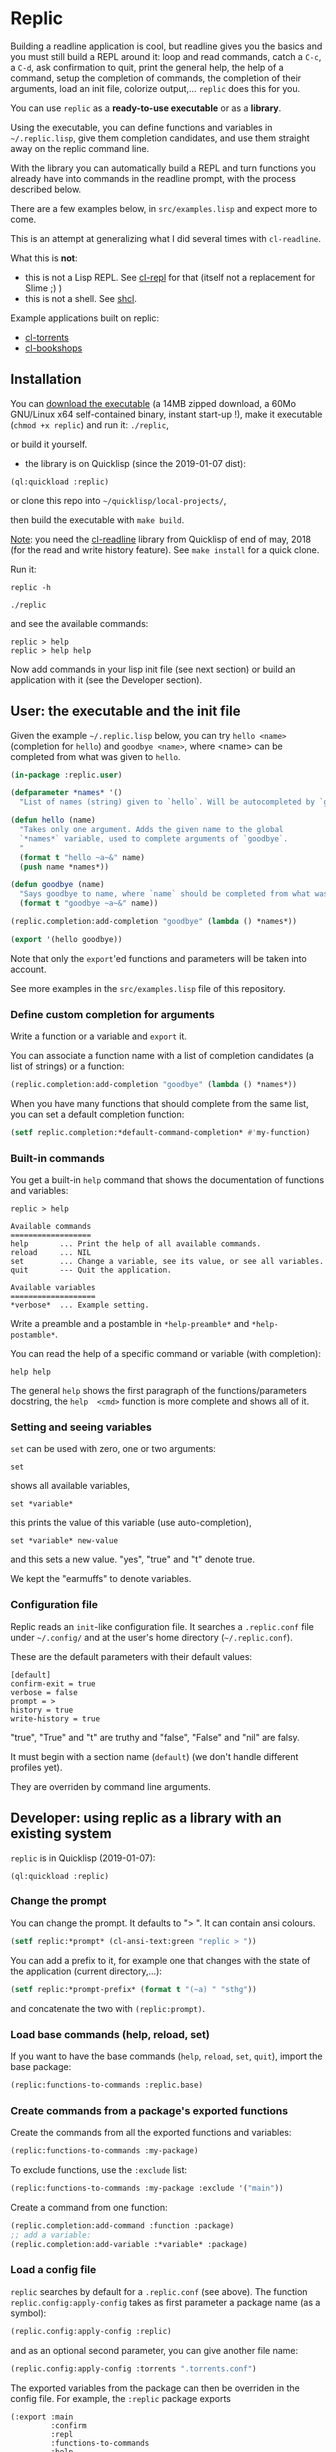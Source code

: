 * Replic

Building a  readline application is  cool, but readline gives  you the
basics  and you  must still  build  a REPL  around it:  loop and  read
commands, catch a =C-c=, a =C-d=,  ask confirmation to quit, print the
general help, the help of a command, setup the completion of commands, the
completion of their arguments, load an init file,
colorize output,...  =replic= does this for you.

You can use =replic= as a *ready-to-use executable* or as a *library*.

Using  the executable,  you can  define functions  and variables  in
=~/.replic.lisp=,  give  them  completion  candidates,  and  use  them
straight away on the replic command line.

With the library you can automatically  build a
REPL and turn functions you already have into commands in the readline prompt,
with the process described below.

There are a few examples below, in =src/examples.lisp= and expect more to come.

This  is an  attempt at  generalizing what  I did  several times  with
=cl-readline=.

What this is *not*:

- this  is  not a  Lisp  REPL.  See [[https://github.com/koji-kojiro/cl-repl][cl-repl]]  for  that  (itself not  a
  replacement for Slime ;) )
- this is not a shell. See [[https://github.com/bradleyjensen/shcl][shcl]].

Example applications built on replic:

- [[https://github.com/vindarel/cl-torrents][cl-torrents]]
- [[https://github.com/vindarel/cl-bookshops][cl-bookshops]]


** Installation

You can  [[https://gitlab.com/vindarel/replic/-/jobs][download  the  executable]]  (a 14MB  zipped  download,  a  60Mo
GNU/Linux  x64 self-contained  binary,  instant start-up  !), make  it
executable (=chmod +x replic=) and run it: =./replic=,

or build it yourself.

- the library is on Quicklisp (since the 2019-01-07 dist):

: (ql:quickload :replic)

or clone this repo into =~/quicklisp/local-projects/=,

then build the executable with =make build=.

__Note__: you  need the [[https://github.com/vindarel/cl-readline][cl-readline]]  library from Quicklisp of  end of
may, 2018 (for the read and write history feature). See =make install=
for a quick clone.

Run it:

: replic -h

#+BEGIN_EXPORT ascii
Available options:
  -h, --help               Print this help and exit.
  -q, --quiet              Do not load the init file.
  -l, --load ARG           Load the given file.
#+END_EXPORT

: ./replic

and see the available commands:

: replic > help
: replic > help help

Now add commands in your lisp init file (see next section) or build an
application with it (see the Developer section).


** User: the executable and the init file

Given the example =~/.replic.lisp= below, you can
try =hello <name>= (completion for =hello=) and =goodbye <name>=,
where <name> can be completed from what was given to =hello=.

#+BEGIN_SRC lisp
(in-package :replic.user)

(defparameter *names* '()
  "List of names (string) given to `hello`. Will be autocompleted by `goodbye`.")

(defun hello (name)
  "Takes only one argument. Adds the given name to the global
  `*names*` variable, used to complete arguments of `goodbye`.
  "
  (format t "hello ~a~&" name)
  (push name *names*))

(defun goodbye (name)
  "Says goodbye to name, where `name` should be completed from what was given to `hello`."
  (format t "goodbye ~a~&" name))

(replic.completion:add-completion "goodbye" (lambda () *names*))

(export '(hello goodbye))
#+END_SRC

Note that only the =export='ed  functions and parameters will be taken
into account.

See more examples in the =src/examples.lisp= file of this repository.



*** Define custom completion for arguments

Write a function or a variable and =export= it.

You can associate a function name with a list of completion candidates (a list
of strings) or a function:

#+BEGIN_SRC lisp
(replic.completion:add-completion "goodbye" (lambda () *names*))
#+END_SRC

When you have many functions that  should complete from the same list,
you can set a default completion function:

#+BEGIN_SRC lisp
(setf replic.completion:*default-command-completion* #'my-function)
#+END_SRC

*** Built-in commands

You get a built-in =help= command that shows the documentation of
functions and variables:

#+BEGIN_SRC text
replic > help

Available commands
==================
help       ... Print the help of all available commands.
reload     ... NIL
set        ... Change a variable, see its value, or see all variables.
quit       --- Quit the application.

Available variables
===================
*verbose*  ... Example setting.
#+END_SRC

Write a preamble and a postamble in =*help-preamble*= and =*help-postamble*=.

You can read the help of a specific command or variable (with completion):

: help help

The   general    =help=   shows    the   first   paragraph    of   the
functions/parameters  docstring, the  =help  <cmd>=  function is  more
complete and shows all of it.

*** Setting and seeing variables

=set= can be used with zero, one or two arguments:

: set

shows all available variables,

: set *variable*

this prints the value of this variable (use auto-completion),

: set *variable* new-value

and this sets a new value. "yes", "true" and "t" denote true.

We kept the "earmuffs" to denote variables.

*** Configuration file

Replic  reads  an  =init=-like  configuration  file.   It  searches  a
=.replic.conf=  file  under  =~/.config/=   and  at  the  user's  home
directory (=~/.replic.conf=).

These are the default parameters with their default values:

#+BEGIN_SRC text
[default]
confirm-exit = true
verbose = false
prompt = > 
history = true
write-history = true
#+END_SRC

"true", "True" and "t" are truthy and "false", "False" and "nil" are falsy.

It  must  begin with  a  section  name  (=default=) (we  don't  handle
different profiles yet).

They are overriden by command line arguments.


** Developer: using replic as a library with an existing system

=replic= is in Quicklisp (2019-01-07):

: (ql:quickload :replic)

*** Change the prompt

You can change the prompt. It defaults to "> ". It can contain ansi colours.

#+BEGIN_SRC lisp
(setf replic:*prompt* (cl-ansi-text:green "replic > "))
#+END_SRC

You can  add a  prefix to it,  for example one  that changes  with the
state of the application (current directory,...):

#+BEGIN_SRC lisp
(setf replic:*prompt-prefix* (format t "(~a) " "sthg"))
#+END_SRC

and concatenate the two with =(replic:prompt)=.

*** Load base commands (help, reload, set)

If  you want  to  have  the base  commands  (=help=, =reload=,  =set=,
=quit=), import the base package:

#+BEGIN_SRC lisp
(replic:functions-to-commands :replic.base)
#+END_SRC

*** Create commands from a package's exported functions

Create the commands from all the exported functions and variables:

#+BEGIN_SRC lisp
(replic:functions-to-commands :my-package)
#+END_SRC

To exclude functions, use the =:exclude= list:

#+BEGIN_SRC lisp
(replic:functions-to-commands :my-package :exclude '("main"))
#+END_SRC

Create a command from one function:

#+BEGIN_SRC lisp
(replic.completion:add-command :function :package)
;; add a variable:
(replic.completion:add-variable :*variable* :package)
#+END_SRC

*** Load a config file

=replic= searches  by default  for a  =.replic.conf= (see  above). The
function  =replic.config:apply-config=  takes  as  first  parameter  a
package name (as a symbol):

#+BEGIN_SRC lisp
(replic.config:apply-config :replic)
#+END_SRC

and as an optional second parameter, you can give another file name:

#+BEGIN_SRC lisp
(replic.config:apply-config :torrents ".torrents.conf")
#+END_SRC

The  exported  variables  from  the  package  can  then  be
overriden in the config file. For example, the =:replic= package exports

#+BEGIN_SRC text
  (:export :main
           :confirm
           :repl
           :functions-to-commands
           :help
           :set
           :reload
           ;; settings
           :*help-preamble*
           :*help-postamble*
           :*prompt*
           :*prompt-prefix*
           :*confirm-exit*
           :*write-history*
           :*verbose*))
#+END_SRC

so we can configure:

#+BEGIN_SRC text
[default]
write-history = true
verbose = true
prompt = my silly prompt
#+END_SRC

and so on.

/Note: for now, we look only at the "default" section./

*** Start the repl

Start the repl:

: (replic:repl)

That's it. You didn't have to write the REPL.

# For illustration,  this is [[https://github.com/vindarel/cl-torrents/commit/ebc1dba5b168dd8432bff42c52a90e3bc6e19454#diff-1b0d53aa910ad7e1016f52042eb10b53L285][the  code we  saved]] by switching  to replic
# (not counting the extra features).


*** Settings

    Variables that are  exported from a package on the  lisp side will
    be automacitally available  for the config file and  read when the
    application starts up.  The rule is that in the  config file, we don't
    use earmuffs (=*foo*= -> =foo=).  Lispers shall use a lispy config
    file anyway.

    The available variables are:

 - =*verbose*= (bool): if true, print stuff during the program execution.

 - =*confirm-exit*=   (bool):  if   true   (the   default),  ask   for
   confirmation when a user tries to exit the program with a =C-d= (EOF).

 - =*prompt*= (str):  the readline prompt.  Defaults to simply  => =. Can
   contain ansi colours (use =cl-ansi-text:green= for example).

 - =*confirm-exit*=  (t  or  nil):  if  =t=  (the  default),  ask  for
   confirmation when  the user tries to  exit the command line  with a
   =C-d= (EOF).

 - =*write-history*=  (t or  nil):  if =t=  (the  default), write  the
   commands to the app's history. (this needs =cl-readline= superior
   to may, 2018)

 - =*help-preamble*=: text to display at the beginning of the help.

 - =*help-postamble*=: text to display last.

*** Other helpers

- print colored output from markdown or code with pygments:
  =(format-markdown txt :lang "md")=. It outputs text for a console
  display with ansi colours. Needs [[http://pygments.org][pygments]], or
  does nothing.

** Readline settings

The [[https://tiswww.case.edu/php/chet/readline/readline.html][GNU  Readline]] library provides  settings you might  take advantage
of. We can set the settings in the [[https://tiswww.case.edu/php/chet/readline/readline.html#SEC9][readline init file]] (=~/.inputrc= by
default, obeys the =INPUTRC= environment variable).

For example, you can change the *completion behavior*. This:

: TAB: menu-complete

inserts  the  first completion  candidate,  even  if there  are  many,
instead of showing the list of choices under the prompt.

If you prefer *vi mode*:

: set editing-mode vi

etc. See readline's documentation.

** Dev

This is a  generalization on  =cl-readline=. See  also the  simple [[https://github.com/vindarel/cl-readline-example][cl-readline
example]].  Once you've  built two even basic readline  apps you'll want
to factorize the common parts.

We want to store a list of commands (functions, "verbs") and a list of
variables (the ones to use with "set").  We want to read them from any
Lisp file, hence we need to remember the package they come from. This
mechanism is provided through an interface in =completion.lisp=.

Clone this repo in QL's local projects (=~/quicklisp/local-projects=).

Build the executable:

: make build

*** Develop and test interactively into the console

By starting a swank server in the (real) Lisp repl we can compile code
in our editor  and try instantly in the  terminal, without re-building
the executable. See this [[http://turtleware.eu/posts/cl-charms-crash-course.html][cl-charms  crash course]] for now. Some details
need fixing.


** Resources


- [[https://github.com/vindarel/cl-readline][cl-readline]]
- [[https://github.com/vindarel/cl-readline-example][cl-readline-example]]

Learning:

- [[https://github.com/LispCookbook/cl-cookbook][Common Lisp Cookbook]]
- https://github.com/CodyReichert/awesome-cl#learning-and-tutorials

Getting started:

- [[https://lispcookbook.github.io/cl-cookbook/editor-support.html][Common Lisp editors (Emacs, Portacle, Vim, Lem, Atom, Sublime), notebooks, REPLs]]
- https://lispcookbook.github.io/cl-cookbook/getting-started.html
